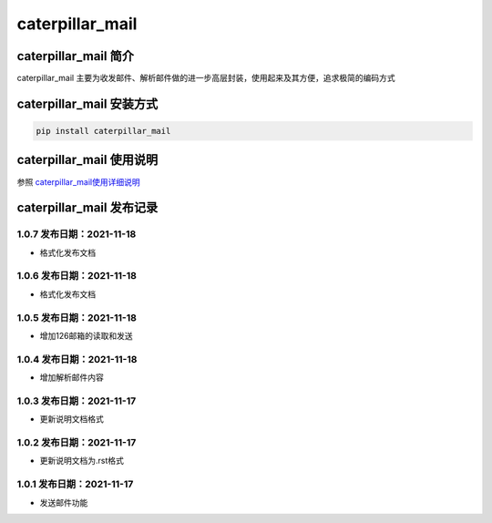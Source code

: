 caterpillar\_mail
=================

caterpillar\_mail 简介
----------------------

caterpillar\_mail
主要为收发邮件、解析邮件做的进一步高层封装，使用起来及其方便，追求极简的编码方式

caterpillar\_mail 安装方式
--------------------------

.. code:: bash

    pip install caterpillar_mail

caterpillar\_mail 使用说明
--------------------------

参照
`caterpillar\_mail使用详细说明 <https://blog.csdn.net/redrose2100/article/details/121390011>`__

caterpillar\_mail 发布记录
--------------------------

1.0.7 发布日期：2021-11-18
~~~~~~~~~~~~~~~~~~~~~~~~~~

-  格式化发布文档

1.0.6 发布日期：2021-11-18
~~~~~~~~~~~~~~~~~~~~~~~~~~

-  格式化发布文档

1.0.5 发布日期：2021-11-18
~~~~~~~~~~~~~~~~~~~~~~~~~~

-  增加126邮箱的读取和发送

1.0.4 发布日期：2021-11-18
~~~~~~~~~~~~~~~~~~~~~~~~~~

-  增加解析邮件内容

1.0.3 发布日期：2021-11-17
~~~~~~~~~~~~~~~~~~~~~~~~~~

-  更新说明文档格式

1.0.2 发布日期：2021-11-17
~~~~~~~~~~~~~~~~~~~~~~~~~~

-  更新说明文档为.rst格式

1.0.1 发布日期：2021-11-17
~~~~~~~~~~~~~~~~~~~~~~~~~~

-  发送邮件功能
